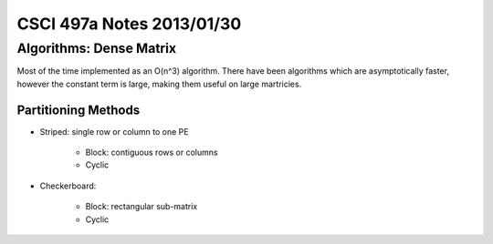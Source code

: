 
==========================
CSCI 497a Notes 2013/01/30
==========================

Algorithms: Dense Matrix
========================

Most of the time implemented as an O(n^3) algorithm. There have been 
algorithms which are asymptotically faster, however the constant term 
is large, making them useful on large martricies.

Partitioning Methods
--------------------

* Striped: single row or column to one PE

    * Block: contiguous rows or columns
    * Cyclic

* Checkerboard:

    * Block: rectangular sub-matrix
    * Cyclic

